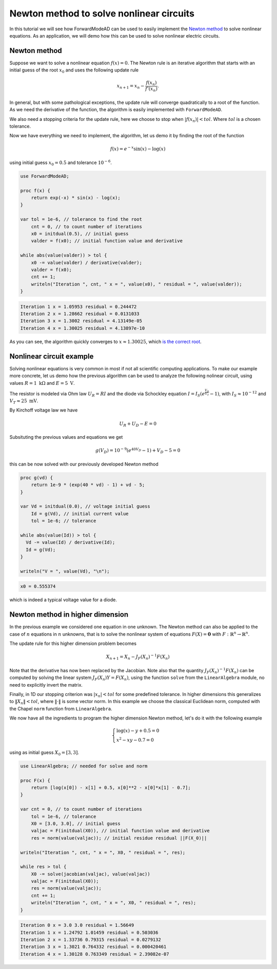 Newton method to solve nonlinear circuits
=========================================

In this tutorial we will see how ForwardModeAD can be used to easily implement the `Newton method <https://en.wikipedia.org/wiki/Newton%27s_method>`_ to solve nonlinear equations.
As an application, we will demo how this can be used to solve nonlinear electric circuits.

Newton method
*************

Suppose we want to solve a nonlinear equation :math:`f(x)=0`. The Newton rule is an iterative algorithm that starts with an initial guess of the root :math:`x_0` and uses the
following update rule

.. math::

   x_{n+1} = x_n - \frac{f(x_n)}{f'(x_n)}.

In general, but with some pathological exceptions, the update rule will converge quadratically to a root of the function.
As we need the derivative of the function, the algorithm is easily implemented with ``ForwardModeAD``.

We also need a stopping criteria for the update rule, here we choose to stop when :math:`|f(x_n)|<tol`. Where :math:`tol` is a chosen tolerance.

Now we have everything we need to implement, the algorithm, let us demo it by finding the root of the function

.. math::
    
    f(x) = e^{-x}\sin(x) - \log(x)

using initial guess :math:`x_0=0.5` and tolerance :math:`10^{-6}`.

.. code-block:: chapel

    use ForwardModeAD;

    proc f(x) {
        return exp(-x) * sin(x) - log(x);
    }

    var tol = 1e-6, // tolerance to find the root
        cnt = 0, // to count number of iterations
        x0 = initdual(0.5), // initial guess
        valder = f(x0); // initial function value and derivative

    while abs(value(valder)) > tol {
        x0 -= value(valder) / derivative(valder);
        valder = f(x0);
        cnt += 1;
        writeln("Iteration ", cnt, " x = ", value(x0), " residual = ", value(valder));
    }

.. code-block::

    Iteration 1 x = 1.05953 residual = 0.244472
    Iteration 2 x = 1.28662 residual = 0.0131033
    Iteration 3 x = 1.3002 residual = 4.13149e-05
    Iteration 4 x = 1.30025 residual = 4.13897e-10

As you can see, the algorithm quickly converges to :math:`x \approx 1.30025`, which `is the correct root <https://www.wolframalpha.com/input?i=exp%28-x%29*sin%28x%29+-+ln%28x%29+%3D+0>`_.

Nonlinear circuit example
*************************

Solving nonlinear equations is very common in most if not all scientific computing applications.
To make our example more concrete, let us demo how the previous algorithm can be used to analyze the following nolinear circuit, 
using values :math:`R=1~\textrm{k}\Omega` and :math:`E=5~\textrm{V}`.

.. image:: circuit.png

The resistor is modeled via Ohm law :math:`U_R=RI` and the diode via Schockley equation :math:`I=I_S\left(e^\frac{V_D}{V_T}-1\right)`, with :math:`I_S\approx10^{-12}` and :math:`V_T\approx25~\textrm{mV}`.

By Kirchoff voltage law we have

.. math::

    U_R + U_D - E = 0

Subsituting the previous values and equations we get

.. math::
    g(V_D) = 10^{-9}\left(e^{40V_D}-1\right) + V_D - 5 = 0

this can be now solved with our previously developed Newton method

.. code-block:: chapel

    proc g(vd) {
        return 1e-9 * (exp(40 * vd) - 1) + vd - 5;
    }
    
    var Vd = initdual(0.0), // voltage initial guess
        Id = g(Vd), // initial current value
        tol = 1e-6; // tolerance

    while abs(value(Id)) > tol {
      Vd -= value(Id) / derivative(Id);
      Id = g(Vd);
    }

    writeln("V = ", value(Vd), "\n");

.. code-block::

    x0 = 0.555374

which is indeed a typical voltage value for a diode.

Newton method in higher dimension
*********************************

In the previous example we considered one equation in one unknown. The Newton method can also be applied to the case of :math:`n` equations in :math:`n` unknowns,
that is to solve the nonlinear system of equations :math:`F(X)=\mathbf{0}` with :math:`F:\mathbb{R}^n\rightarrow\mathbb{R}^n`.

The update rule for this higher dimension problem becomes

.. math::

    X_{n+1}=X_n - J_F(X_n)^{-1}F(X_n)

Note that the derivative has now been replaced by the Jacobian. Note also that the quantity :math:`J_F(X_n)^{-1}F(X_n)` can be computed by solving the linear system
:math:`J_F(X_n)Y=F(X_n)`, using the function ``solve`` from the ``LinearAlgebra`` module, no need to explicitly invert the matrix.

Finally, in 1D our stopping criterion was :math:`|x_n|<tol` for some predefined tolerance. In higher dimensions this generalizes to :math:`\Vert X_n\Vert<tol`,
where :math:`\Vert\cdot\Vert` is some vector norm. In this example we choose the classical Euclidean norm, computed with the Chapel ``norm`` function from ``LinearAlgebra``.

We now have all the ingredients to program the higher dimension Newton method, let's do it with the following example

.. math::

    \begin{cases}\log(x)-y+0.5=0\\x^2-xy-0.7=0\end{cases}

using as initial guess :math:`X_0=[3, 3]`.

.. code-block:: chapel

    use LinearAlgebra; // needed for solve and norm

    proc F(x) {
        return [log(x[0]) - x[1] + 0.5, x[0]**2 - x[0]*x[1] - 0.7];
    }

    var cnt = 0, // to count number of iterations
        tol = 1e-6, // tolerance
        X0 = [3.0, 3.0], // initial guess
        valjac = F(initdual(X0)), // initial function value and derivative
        res = norm(value(valjac)); // initial residue residual ||F(X_0)||

    writeln("Iteration ", cnt, " x = ", X0, " residual = ", res);

    while res > tol {
        X0 -= solve(jacobian(valjac), value(valjac))
        valjac = F(initdual(X0));
        res = norm(value(valjac));
        cnt += 1;
        writeln("Iteration ", cnt, " x = ", X0, " residual = ", res);
    }

.. code-block::

    Iteration 0 x = 3.0 3.0 residual = 1.56649
    Iteration 1 x = 1.24792 1.01459 residual = 0.503036
    Iteration 2 x = 1.33736 0.79315 residual = 0.0279132
    Iteration 3 x = 1.3021 0.764332 residual = 0.000420461
    Iteration 4 x = 1.30128 0.763349 residual = 2.39082e-07
